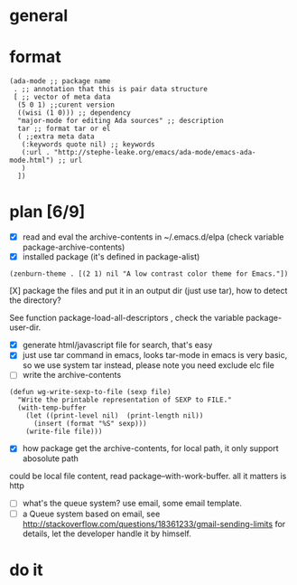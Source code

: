 * general
* format
#+BEGIN_SRC elisp
(ada-mode ;; package name
 . ;; annotation that this is pair data structure
 [ ;; vector of meta data
  (5 0 1) ;;curent version
  ((wisi (1 0))) ;; dependency
  "major-mode for editing Ada sources" ;; description
  tar ;; format tar or el
  ( ;;extra meta data
   (:keywords quote nil) ;; keywords
   (:url . "http://stephe-leake.org/emacs/ada-mode/emacs-ada-mode.html") ;; url
   )
  ])
#+END_SRC
* plan [6/9]
- [X] read and eval the archive-contents in ~/.emacs.d/elpa (check variable package-archive-contents)
- [X] installed package (it's defined in package-alist)
#+BEGIN_SRC elisp
(zenburn-theme . [(2 1) nil "A low contrast color theme for Emacs."])
#+END_SRC
- [X] package the files and put it in an output dir (just use tar), how to detect the directory? ::
See function package-load-all-descriptors , check the variable package-user-dir.
- [X] generate html/javascript file for search, that's easy
- [X] just use tar command in emacs, looks tar-mode in emacs is very basic, so we use system tar instead, please note you need exclude elc file
- [ ] write the archive-contents
#+BEGIN_SRC elisp
(defun wg-write-sexp-to-file (sexp file)
  "Write the printable representation of SEXP to FILE."
  (with-temp-buffer
    (let ((print-level nil)  (print-length nil))
      (insert (format "%S" sexp)))
    (write-file file)))
#+END_SRC

- [X] how package get the archive-contents, for local path, it only support abosolute path
could be local file content, read package--with-work-buffer. all it matters is http
- [ ] what's the queue system? use email, some email template.
- [ ] a Queue system based on email, see [[http://stackoverflow.com/questions/18361233/gmail-sending-limits]] for details, let the developer handle it by himself.
* do it
